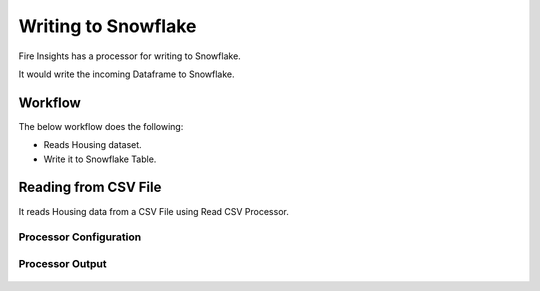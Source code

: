 Writing to Snowflake
=====================

Fire Insights has a processor for writing to Snowflake.

It would write the incoming Dataframe to Snowflake.

Workflow
--------

The below workflow does the following:

* Reads Housing dataset.
* Write it to Snowflake Table.

.. figure:: ..//_assets/snowflake/4_a.PNG
   :alt: snowflake
   :width: 90%
   
Reading from CSV File
---------------------

It reads Housing data from a CSV File using Read CSV Processor.

Processor Configuration
^^^^^^^^^^^^^^^^^^   

.. figure:: ..//_assets/snowflake/5.PNG
   :alt: snowflake
   :width: 90%
   
Processor Output
^^^^^^

.. figure:: ..//_assets/snowflake/6.PNG
   :alt: snowflake
   :width: 90%

